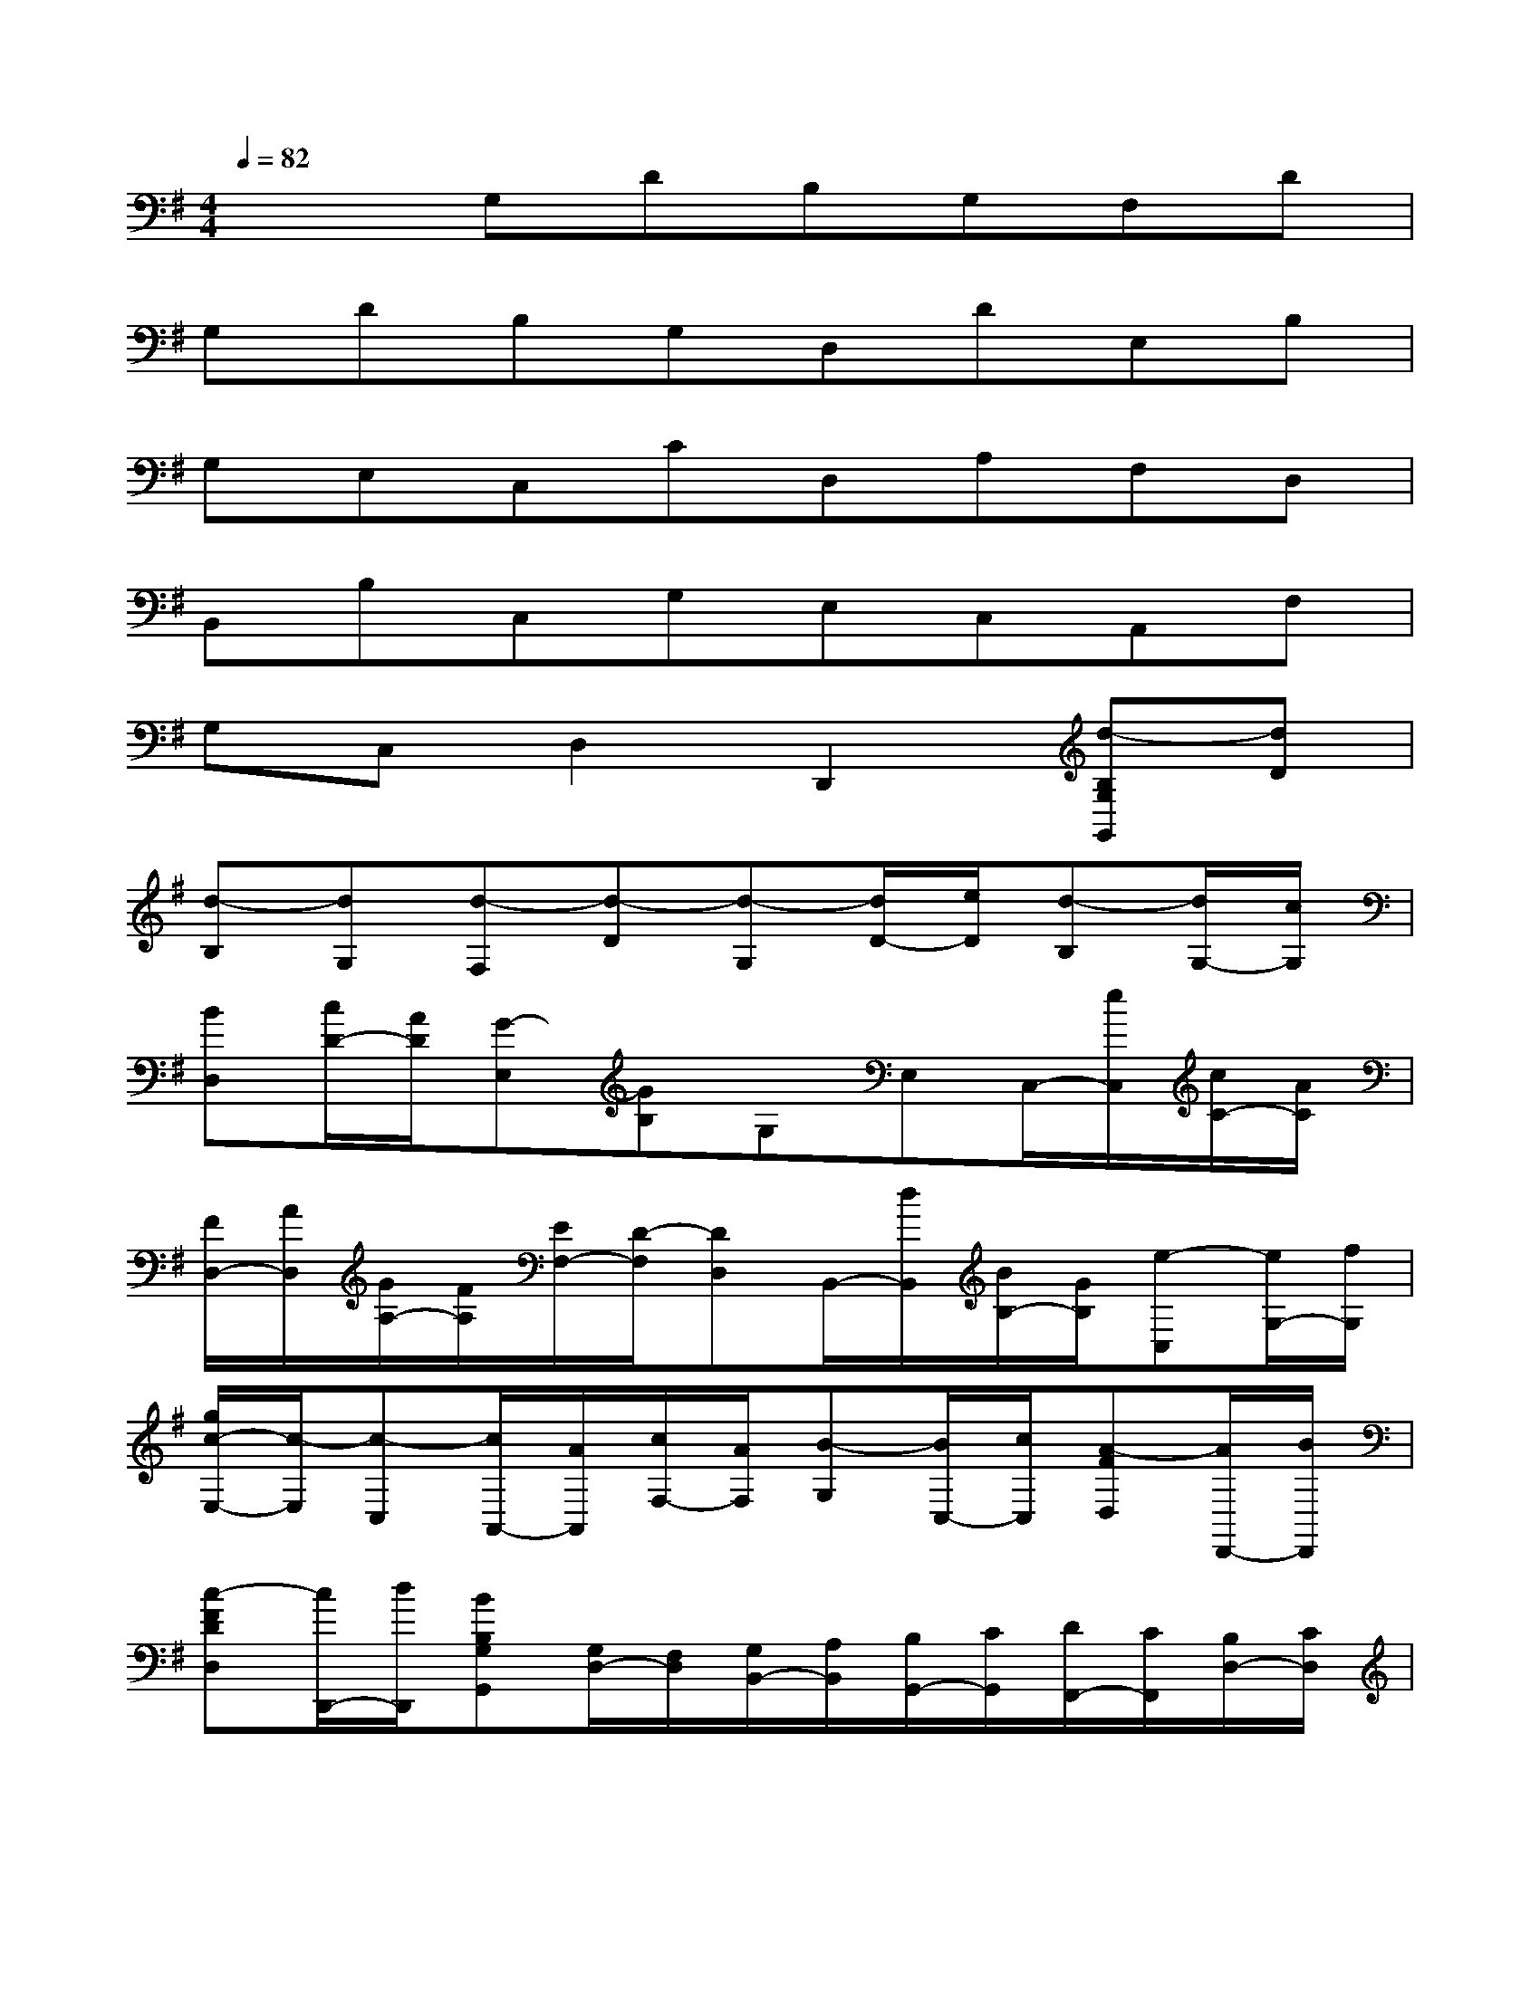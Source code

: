 X:1
T:
M:4/4
L:1/8
Q:1/4=82
K:G%1sharps
V:1
x2G,DB,G,F,D|
G,DB,G,D,DE,B,|
G,E,C,CD,A,F,D,|
B,,B,C,G,E,C,A,,F,|
G,C,D,2D,,2[d-B,G,G,,][dD]|
[d-B,][dG,][d-F,][d-D][d-G,][d/2D/2-][e/2D/2][d-B,][d/2G,/2-][c/2G,/2]|
[BD,][c/2D/2-][A/2D/2][G-E,][GB,]G,E,C,/2-[e/2C,/2][c/2C/2-][A/2C/2]|
[F/2D,/2-][A/2D,/2][G/2A,/2-][F/2A,/2][E/2F,/2-][D/2-F,/2][DD,]B,,/2-[d/2B,,/2][B/2B,/2-][G/2B,/2][e-C,][e/2G,/2-][f/2G,/2]|
[g/2c/2-E,/2-][c/2-E,/2][c-C,][c/2A,,/2-][A/2A,,/2][c/2F,/2-][A/2F,/2][B-G,][B/2C,/2-][c/2C,/2][A-FD,][A/2D,,/2-][B/2D,,/2]|
[c-FDD,][c/2D,,/2-][d/2D,,/2][BB,G,G,,][G,/2D,/2-][F,/2D,/2][G,/2B,,/2-][A,/2B,,/2][B,/2G,,/2-][C/2G,,/2][D/2F,,/2-][C/2F,,/2][B,/2D,/2-][C/2D,/2]|
[B,/2G,,/2-][A,/2G,,/2][B,/2D,/2-][C/2D,/2][D/2B,,/2-][E/2B,,/2][F/2G,,/2-][G/2G,,/2][A/2D,,/2-][B/2D,,/2][F/2D,/2-][A/2D,/2][G-B,G,G,,][G-B,]|
[GG,][c/2E,/2-][B/2E,/2][A/2C,/2-][G/2C,/2][F/2C/2-][G/2C/2][F-D,][F-A,][FF,][B/2D,/2-][A/2D,/2]|
[G/2B,,/2-][F/2B,,/2][E/2B,/2-][D/2B,/2][E/2C,/2-][F/2C,/2][E/2G,/2-][D/2G,/2][C/2E,/2-][B,/2E,/2][A,/2C,/2-][G,/2C,/2][F,/2A,,/2-][G,/2A,,/2][A,/2F,,/2-][F,/2F,,/2]|
[D,/2G,,/2-][C/2G,,/2-][B,/2G,,/2-][A,/2G,,/2][B,/2D,/2-][D/2D,/2-][G/2D,/2-][E/2D,/2][D/2-A,/2-D,/2-][F/2-D/2A,/2D,/2][F/2D,,/2-][G/2D,,/2][G2B,2G,2G,,2]|
B,3/2A,/2C/2B,/2A,/2>B,/2[D/2-G,/2G,,/2-][D/2-G,,/2][DD,][D-B,,][D-G,,]|
[D-F,,][D-D,][D/2G,,/2-][E/2G,,/2-][D/2G,,/2-][^C/2G,,/2][D/2G,/2-][E/2G,/2-][F/2G,/2-][G/2G,/2]A/2B/2=c/2A/2
